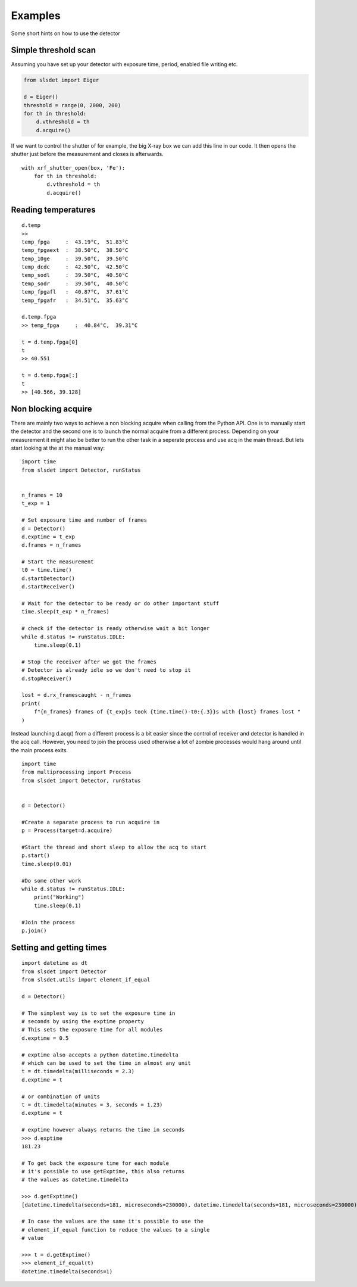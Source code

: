 Examples
================

Some short hints on how to use the detector

------------------------
Simple threshold scan
------------------------

Assuming you have set up your detector with exposure time, period, enabled
file writing etc.

.. code-block:: python
 
    from slsdet import Eiger

    d = Eiger()
    threshold = range(0, 2000, 200)
    for th in threshold:
        d.vthreshold = th
        d.acquire()
    

If we want to control the shutter of for example, the big X-ray box we can add
this line in our code. It then opens the shutter just before the measurement
and closes is afterwards.
    
::

    with xrf_shutter_open(box, 'Fe'):
        for th in threshold:
            d.vthreshold = th
            d.acquire()
        
        
-----------------------
Reading temperatures
-----------------------       

::

    d.temp
    >>
    temp_fpga     :  43.19°C,  51.83°C
    temp_fpgaext  :  38.50°C,  38.50°C
    temp_10ge     :  39.50°C,  39.50°C
    temp_dcdc     :  42.50°C,  42.50°C
    temp_sodl     :  39.50°C,  40.50°C
    temp_sodr     :  39.50°C,  40.50°C
    temp_fpgafl   :  40.87°C,  37.61°C
    temp_fpgafr   :  34.51°C,  35.63°C
    
    d.temp.fpga
    >> temp_fpga     :  40.84°C,  39.31°C
    
    t = d.temp.fpga[0]
    t
    >> 40.551
    
    t = d.temp.fpga[:]
    t
    >> [40.566, 39.128]


-----------------------
Non blocking acquire
-----------------------

There are mainly two ways to achieve a non blocking acquire when calling from the Python API. One is to manually start
the detector and the second one is to launch the normal acquire from a different process. Depending on your measurement
it might also be better to run the other task in a seperate process and use acq in the main thread.
But lets start looking at the at the manual way:

::

    import time
    from slsdet import Detector, runStatus


    n_frames = 10
    t_exp = 1

    # Set exposure time and number of frames
    d = Detector()
    d.exptime = t_exp
    d.frames = n_frames

    # Start the measurement
    t0 = time.time()
    d.startDetector()
    d.startReceiver()

    # Wait for the detector to be ready or do other important stuff
    time.sleep(t_exp * n_frames)

    # check if the detector is ready otherwise wait a bit longer
    while d.status != runStatus.IDLE:
        time.sleep(0.1)

    # Stop the receiver after we got the frames
    # Detector is already idle so we don't need to stop it
    d.stopReceiver()

    lost = d.rx_framescaught - n_frames
    print(
        f"{n_frames} frames of {t_exp}s took {time.time()-t0:{.3}}s with {lost} frames lost "
    )



Instead launching d.acq() from a different process is a bit easier since the control of receiver and detector
is handled in the acq call. However, you need to join the process used otherwise a lot of zombie processes would
hang around until the main process exits.

::

    import time
    from multiprocessing import Process
    from slsdet import Detector, runStatus


    d = Detector()

    #Create a separate process to run acquire in
    p = Process(target=d.acquire)

    #Start the thread and short sleep to allow the acq to start
    p.start()
    time.sleep(0.01)

    #Do some other work
    while d.status != runStatus.IDLE:
        print("Working")
        time.sleep(0.1)

    #Join the process
    p.join()


------------------------------
Setting and getting times
------------------------------

::


    import datetime as dt
    from slsdet import Detector
    from slsdet.utils import element_if_equal

    d = Detector()

    # The simplest way is to set the exposure time in 
    # seconds by using the exptime property
    # This sets the exposure time for all modules
    d.exptime = 0.5

    # exptime also accepts a python datetime.timedelta
    # which can be used to set the time in almost any unit
    t = dt.timedelta(milliseconds = 2.3)
    d.exptime = t

    # or combination of units
    t = dt.timedelta(minutes = 3, seconds = 1.23)
    d.exptime = t

    # exptime however always returns the time in seconds
    >>> d.exptime
    181.23 

    # To get back the exposure time for each module 
    # it's possible to use getExptime, this also returns
    # the values as datetime.timedelta

    >>> d.getExptime()
    [datetime.timedelta(seconds=181, microseconds=230000), datetime.timedelta(seconds=181, microseconds=230000)]

    # In case the values are the same it's possible to use the
    # element_if_equal function to reduce the values to a single 
    # value

    >>> t = d.getExptime()
    >>> element_if_equal(t)
    datetime.timedelta(seconds=1)
